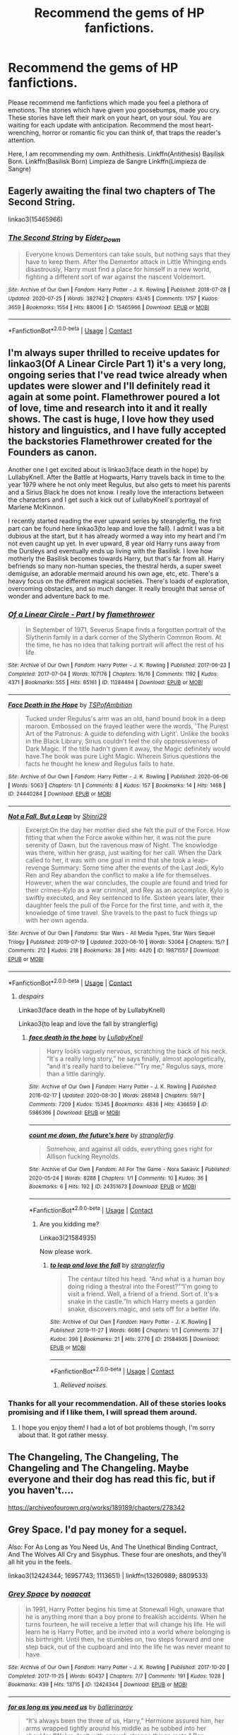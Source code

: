#+TITLE: Recommend the gems of HP fanfictions.

* Recommend the gems of HP fanfictions.
:PROPERTIES:
:Author: IamPotterhead
:Score: 14
:DateUnix: 1601784852.0
:DateShort: 2020-Oct-04
:FlairText: Request
:END:
Please recommend me fanfictions which made you feel a plethora of emotions. The stories which have given you goosebumps, made you cry. These stories have left their mark on your heart, on your soul. You are waiting for each update with anticipation. Recommend the most heart-wrenching, horror or romantic fic you can think of, that traps the reader's attention.

Here, I am recommending my own. Anthithesis. Linkffn(Antithesis) Basilisk Born. Linkffn(Basilisk Born) Limpieza de Sangre Linkffn(Limpieza de Sangre)


** Eagerly awaiting the final two chapters of The Second String.

linkao3(15465966)
:PROPERTIES:
:Author: poophead20
:Score: 8
:DateUnix: 1601790501.0
:DateShort: 2020-Oct-04
:END:

*** [[https://archiveofourown.org/works/15465966][*/The Second String/*]] by [[https://www.archiveofourown.org/users/Eider_Down/pseuds/Eider_Down][/Eider_Down/]]

#+begin_quote
  Everyone knows Dementors can take souls, but nothing says that they have to keep them. After the Dementor attack in Little Whinging ends disastrously, Harry must find a place for himself in a new world, fighting a different sort of war against the nascent Voldemort.
#+end_quote

^{/Site/:} ^{Archive} ^{of} ^{Our} ^{Own} ^{*|*} ^{/Fandom/:} ^{Harry} ^{Potter} ^{-} ^{J.} ^{K.} ^{Rowling} ^{*|*} ^{/Published/:} ^{2018-07-28} ^{*|*} ^{/Updated/:} ^{2020-07-25} ^{*|*} ^{/Words/:} ^{382742} ^{*|*} ^{/Chapters/:} ^{43/45} ^{*|*} ^{/Comments/:} ^{1757} ^{*|*} ^{/Kudos/:} ^{3659} ^{*|*} ^{/Bookmarks/:} ^{1554} ^{*|*} ^{/Hits/:} ^{88006} ^{*|*} ^{/ID/:} ^{15465966} ^{*|*} ^{/Download/:} ^{[[https://archiveofourown.org/downloads/15465966/The%20Second%20String.epub?updated_at=1601442648][EPUB]]} ^{or} ^{[[https://archiveofourown.org/downloads/15465966/The%20Second%20String.mobi?updated_at=1601442648][MOBI]]}

--------------

*FanfictionBot*^{2.0.0-beta} | [[https://github.com/FanfictionBot/reddit-ffn-bot/wiki/Usage][Usage]] | [[https://www.reddit.com/message/compose?to=tusing][Contact]]
:PROPERTIES:
:Author: FanfictionBot
:Score: 2
:DateUnix: 1601790522.0
:DateShort: 2020-Oct-04
:END:


** I'm always super thrilled to receive updates for linkao3(Of A Linear Circle Part 1) it's a very long, ongoing series that I've read twice already when updates were slower and I'll definitely read it again at some point. Flamethrower poured a lot of love, time and research into it and it really shows. The cast is huge, I love how they used history and linguistics, and I have fully accepted the backstories Flamethrower created for the Founders as canon.

Another one I get excited about is linkao3(face death in the hope) by LullabyKnell. After the Battle at Hogwarts, Harry travels back in time to the year 1979 where he not only meet Regulus, but also gets to meet his parents and a Sirius Black he does not know. I really love the interactions between the characters and I get such a kick out of LullabyKnell's portrayal of Marlene McKinnon.

I recently started reading the ever upward series by steanglerfig, the first part can be found here linkao3(to leap and love the fall). I admit I was a bit dubious at the start, but it has already wormed a way into my heart and I'm not even caught up yet. In ever upward, 8 year old Harry runs away from the Dursleys and eventually ends up living with the Basilisk. I love how motherly the Basilisk becomes towards Harry, but that's far from all. Harry befriends so many non-human species, the thestral herds, a super sweet demiguise, an adorable mermaid around his own age, etc, etc. There's a heavy focus on the different magical societies. There's loads of exploration, overcoming obstacles, and so much danger. It really brought that sense of wonder and adventure back to me.
:PROPERTIES:
:Author: The_Lady_Eternal
:Score: 3
:DateUnix: 1601786681.0
:DateShort: 2020-Oct-04
:END:

*** [[https://archiveofourown.org/works/11284494][*/Of a Linear Circle - Part I/*]] by [[https://www.archiveofourown.org/users/flamethrower/pseuds/flamethrower][/flamethrower/]]

#+begin_quote
  In September of 1971, Severus Snape finds a forgotten portrait of the Slytherin family in a dark corner of the Slytherin Common Room. At the time, he has no idea that talking portrait will affect the rest of his life.
#+end_quote

^{/Site/:} ^{Archive} ^{of} ^{Our} ^{Own} ^{*|*} ^{/Fandom/:} ^{Harry} ^{Potter} ^{-} ^{J.} ^{K.} ^{Rowling} ^{*|*} ^{/Published/:} ^{2017-06-23} ^{*|*} ^{/Completed/:} ^{2017-07-04} ^{*|*} ^{/Words/:} ^{107176} ^{*|*} ^{/Chapters/:} ^{16/16} ^{*|*} ^{/Comments/:} ^{1192} ^{*|*} ^{/Kudos/:} ^{4371} ^{*|*} ^{/Bookmarks/:} ^{555} ^{*|*} ^{/Hits/:} ^{85161} ^{*|*} ^{/ID/:} ^{11284494} ^{*|*} ^{/Download/:} ^{[[https://archiveofourown.org/downloads/11284494/Of%20a%20Linear%20Circle%20-.epub?updated_at=1593217125][EPUB]]} ^{or} ^{[[https://archiveofourown.org/downloads/11284494/Of%20a%20Linear%20Circle%20-.mobi?updated_at=1593217125][MOBI]]}

--------------

[[https://archiveofourown.org/works/24440284][*/Face Death in the Hope/*]] by [[https://www.archiveofourown.org/users/TSPofAmbition/pseuds/TSPofAmbition][/TSPofAmbition/]]

#+begin_quote
  Tucked under Regulus's arm was an old, hand bound book in a deep maroon. Embossed on the frayed leather were the words, 'The Purest Art of the Patronus: A guide to defending with Light'. Unlike the books in the Black Library, Sirius couldn't feel the oily oppressiveness of Dark Magic. If the title hadn't given it away, the Magic definitely would have.The book was pure Light Magic. Wherein Sirius questions the facts he thought he knew and Regulus fails to hate.
#+end_quote

^{/Site/:} ^{Archive} ^{of} ^{Our} ^{Own} ^{*|*} ^{/Fandom/:} ^{Harry} ^{Potter} ^{-} ^{J.} ^{K.} ^{Rowling} ^{*|*} ^{/Published/:} ^{2020-06-06} ^{*|*} ^{/Words/:} ^{5063} ^{*|*} ^{/Chapters/:} ^{1/1} ^{*|*} ^{/Comments/:} ^{8} ^{*|*} ^{/Kudos/:} ^{157} ^{*|*} ^{/Bookmarks/:} ^{14} ^{*|*} ^{/Hits/:} ^{1468} ^{*|*} ^{/ID/:} ^{24440284} ^{*|*} ^{/Download/:} ^{[[https://archiveofourown.org/downloads/24440284/Face%20Death%20in%20the%20Hope.epub?updated_at=1598970744][EPUB]]} ^{or} ^{[[https://archiveofourown.org/downloads/24440284/Face%20Death%20in%20the%20Hope.mobi?updated_at=1598970744][MOBI]]}

--------------

[[https://archiveofourown.org/works/19871557][*/Not a Fall, But a Leap/*]] by [[https://www.archiveofourown.org/users/Shinri29/pseuds/Shinri29][/Shinri29/]]

#+begin_quote
  Excerpt:On the day her mother died she felt the pull of the Force. How fitting that when the Force awoke within her, it was not the pure serenity of Dawn, but the ravenous maw of Night. The knowledge was there, within her grasp, just waiting for her call. When the Dark called to her, it was with one goal in mind that she took a leap--revenge Summary: Some time after the events of the Last Jedi, Kylo Ren and Rey abandon the conflict to make a life for themselves. However, when the war concludes, the couple are found and tried for their crimes--Kylo as a war criminal, and Rey as an accomplice. Kylo is swiftly executed, and Rey sentenced to life. Sixteen years later, their daughter feels the pull of the Force for the first time, and with it, the knowledge of time travel. She travels to the past to fuck things up with her own agenda.
#+end_quote

^{/Site/:} ^{Archive} ^{of} ^{Our} ^{Own} ^{*|*} ^{/Fandoms/:} ^{Star} ^{Wars} ^{-} ^{All} ^{Media} ^{Types,} ^{Star} ^{Wars} ^{Sequel} ^{Trilogy} ^{*|*} ^{/Published/:} ^{2019-07-19} ^{*|*} ^{/Updated/:} ^{2020-06-10} ^{*|*} ^{/Words/:} ^{53064} ^{*|*} ^{/Chapters/:} ^{15/?} ^{*|*} ^{/Comments/:} ^{212} ^{*|*} ^{/Kudos/:} ^{218} ^{*|*} ^{/Bookmarks/:} ^{38} ^{*|*} ^{/Hits/:} ^{4420} ^{*|*} ^{/ID/:} ^{19871557} ^{*|*} ^{/Download/:} ^{[[https://archiveofourown.org/downloads/19871557/Not%20a%20Fall%20But%20a%20Leap.epub?updated_at=1591803895][EPUB]]} ^{or} ^{[[https://archiveofourown.org/downloads/19871557/Not%20a%20Fall%20But%20a%20Leap.mobi?updated_at=1591803895][MOBI]]}

--------------

*FanfictionBot*^{2.0.0-beta} | [[https://github.com/FanfictionBot/reddit-ffn-bot/wiki/Usage][Usage]] | [[https://www.reddit.com/message/compose?to=tusing][Contact]]
:PROPERTIES:
:Author: FanfictionBot
:Score: 2
:DateUnix: 1601786720.0
:DateShort: 2020-Oct-04
:END:

**** /despairs/

Linkao3(face death in the hope of by LullabyKnell)

Linkao3(to leap and love the fall by stranglerfig)
:PROPERTIES:
:Author: The_Lady_Eternal
:Score: 3
:DateUnix: 1601786935.0
:DateShort: 2020-Oct-04
:END:

***** [[https://archiveofourown.org/works/5986366][*/face death in the hope/*]] by [[https://www.archiveofourown.org/users/LullabyKnell/pseuds/LullabyKnell][/LullabyKnell/]]

#+begin_quote
  Harry looks vaguely nervous, scratching the back of his neck. “It's a really long story,” he says finally, almost apologetically, “and it's really hard to believe.”“Try me,” Regulus says, more than a little daringly.
#+end_quote

^{/Site/:} ^{Archive} ^{of} ^{Our} ^{Own} ^{*|*} ^{/Fandom/:} ^{Harry} ^{Potter} ^{-} ^{J.} ^{K.} ^{Rowling} ^{*|*} ^{/Published/:} ^{2016-02-17} ^{*|*} ^{/Updated/:} ^{2020-08-30} ^{*|*} ^{/Words/:} ^{268148} ^{*|*} ^{/Chapters/:} ^{59/?} ^{*|*} ^{/Comments/:} ^{7209} ^{*|*} ^{/Kudos/:} ^{15345} ^{*|*} ^{/Bookmarks/:} ^{4836} ^{*|*} ^{/Hits/:} ^{436659} ^{*|*} ^{/ID/:} ^{5986366} ^{*|*} ^{/Download/:} ^{[[https://archiveofourown.org/downloads/5986366/face%20death%20in%20the%20hope.epub?updated_at=1599518035][EPUB]]} ^{or} ^{[[https://archiveofourown.org/downloads/5986366/face%20death%20in%20the%20hope.mobi?updated_at=1599518035][MOBI]]}

--------------

[[https://archiveofourown.org/works/24351673][*/count me down, the future's here/*]] by [[https://www.archiveofourown.org/users/stranglerfig/pseuds/stranglerfig][/stranglerfig/]]

#+begin_quote
  Somehow, and against all odds, everything goes right for Allison fucking Reynolds.
#+end_quote

^{/Site/:} ^{Archive} ^{of} ^{Our} ^{Own} ^{*|*} ^{/Fandom/:} ^{All} ^{For} ^{The} ^{Game} ^{-} ^{Nora} ^{Sakavic} ^{*|*} ^{/Published/:} ^{2020-05-24} ^{*|*} ^{/Words/:} ^{8288} ^{*|*} ^{/Chapters/:} ^{1/1} ^{*|*} ^{/Comments/:} ^{10} ^{*|*} ^{/Kudos/:} ^{36} ^{*|*} ^{/Bookmarks/:} ^{6} ^{*|*} ^{/Hits/:} ^{192} ^{*|*} ^{/ID/:} ^{24351673} ^{*|*} ^{/Download/:} ^{[[https://archiveofourown.org/downloads/24351673/count%20me%20down%20the.epub?updated_at=1590327649][EPUB]]} ^{or} ^{[[https://archiveofourown.org/downloads/24351673/count%20me%20down%20the.mobi?updated_at=1590327649][MOBI]]}

--------------

*FanfictionBot*^{2.0.0-beta} | [[https://github.com/FanfictionBot/reddit-ffn-bot/wiki/Usage][Usage]] | [[https://www.reddit.com/message/compose?to=tusing][Contact]]
:PROPERTIES:
:Author: FanfictionBot
:Score: 2
:DateUnix: 1601786965.0
:DateShort: 2020-Oct-04
:END:

****** Are you kidding me?

Linkao3(21584935)

Now please work.
:PROPERTIES:
:Author: The_Lady_Eternal
:Score: 4
:DateUnix: 1601787086.0
:DateShort: 2020-Oct-04
:END:

******* [[https://archiveofourown.org/works/21584935][*/to leap and love the fall/*]] by [[https://www.archiveofourown.org/users/stranglerfig/pseuds/stranglerfig][/stranglerfig/]]

#+begin_quote
  The centaur tilted his head. “And what is a human boy doing riding a thestral into the Forest?”“I'm going to visit a friend. Well, a friend of a friend. Sort of. It's a snake in the castle.”In which Harry meets a garden snake, discovers magic, and sets off for a better life.
#+end_quote

^{/Site/:} ^{Archive} ^{of} ^{Our} ^{Own} ^{*|*} ^{/Fandom/:} ^{Harry} ^{Potter} ^{-} ^{J.} ^{K.} ^{Rowling} ^{*|*} ^{/Published/:} ^{2019-11-27} ^{*|*} ^{/Words/:} ^{6686} ^{*|*} ^{/Chapters/:} ^{1/1} ^{*|*} ^{/Comments/:} ^{37} ^{*|*} ^{/Kudos/:} ^{396} ^{*|*} ^{/Bookmarks/:} ^{21} ^{*|*} ^{/Hits/:} ^{2776} ^{*|*} ^{/ID/:} ^{21584935} ^{*|*} ^{/Download/:} ^{[[https://archiveofourown.org/downloads/21584935/to%20leap%20and%20love%20the.epub?updated_at=1586369822][EPUB]]} ^{or} ^{[[https://archiveofourown.org/downloads/21584935/to%20leap%20and%20love%20the.mobi?updated_at=1586369822][MOBI]]}

--------------

*FanfictionBot*^{2.0.0-beta} | [[https://github.com/FanfictionBot/reddit-ffn-bot/wiki/Usage][Usage]] | [[https://www.reddit.com/message/compose?to=tusing][Contact]]
:PROPERTIES:
:Author: FanfictionBot
:Score: 0
:DateUnix: 1601787103.0
:DateShort: 2020-Oct-04
:END:

******** /Relieved noises./
:PROPERTIES:
:Author: The_Lady_Eternal
:Score: 6
:DateUnix: 1601787204.0
:DateShort: 2020-Oct-04
:END:


*** Thanks for all your recommendation. All of these stories looks promising and if I like them, I will spread them around.
:PROPERTIES:
:Author: IamPotterhead
:Score: 2
:DateUnix: 1601787473.0
:DateShort: 2020-Oct-04
:END:

**** I hope you enjoy them! I had a lot of bot problems though, I'm sorry about that. It got rather messy.
:PROPERTIES:
:Author: The_Lady_Eternal
:Score: 2
:DateUnix: 1601788876.0
:DateShort: 2020-Oct-04
:END:


** The Changeling, The Changeling, The Changeling and The Changeling. Maybe everyone and their dog has read this fic, but if you haven't....

[[https://archiveofourown.org/works/189189/chapters/278342]]
:PROPERTIES:
:Author: ShadowCat3500
:Score: 2
:DateUnix: 1601824856.0
:DateShort: 2020-Oct-04
:END:


** Grey Space. I'd pay money for a sequel.

Also: For As Long as You Need Us, And The Unethical Binding Contract, And The Wolves All Cry and Sisyphus. These four are oneshots, and they'll all hit you in the feels.

linkao3(12424344; 16957743; 1113651) | linkffn(13260989; 8809533)
:PROPERTIES:
:Author: hrmdurr
:Score: 2
:DateUnix: 1601831126.0
:DateShort: 2020-Oct-04
:END:

*** [[https://archiveofourown.org/works/12424344][*/Grey Space/*]] by [[https://www.archiveofourown.org/users/noaacat/pseuds/noaacat][/noaacat/]]

#+begin_quote
  In 1991, Harry Potter begins his time at Stonewall High, unaware that he is anything more than a boy prone to freakish accidents. When he turns fourteen, he will receive a letter that will change his life. He will learn he is Harry Potter, and be invited into a world where belonging is his birthright. Until then, he stumbles on, two steps forward and one step back, out of the cupboard and into the life he was never meant to have.
#+end_quote

^{/Site/:} ^{Archive} ^{of} ^{Our} ^{Own} ^{*|*} ^{/Fandom/:} ^{Harry} ^{Potter} ^{-} ^{J.} ^{K.} ^{Rowling} ^{*|*} ^{/Published/:} ^{2017-10-20} ^{*|*} ^{/Completed/:} ^{2017-11-25} ^{*|*} ^{/Words/:} ^{60437} ^{*|*} ^{/Chapters/:} ^{7/7} ^{*|*} ^{/Comments/:} ^{191} ^{*|*} ^{/Kudos/:} ^{1028} ^{*|*} ^{/Bookmarks/:} ^{439} ^{*|*} ^{/Hits/:} ^{13715} ^{*|*} ^{/ID/:} ^{12424344} ^{*|*} ^{/Download/:} ^{[[https://archiveofourown.org/downloads/12424344/Grey%20Space.epub?updated_at=1544388795][EPUB]]} ^{or} ^{[[https://archiveofourown.org/downloads/12424344/Grey%20Space.mobi?updated_at=1544388795][MOBI]]}

--------------

[[https://archiveofourown.org/works/16957743][*/for as long as you need us/*]] by [[https://www.archiveofourown.org/users/ballerinaroy/pseuds/ballerinaroy][/ballerinaroy/]]

#+begin_quote
  “It's always been the three of us, Harry,” Hermione assured him, her arms wrapped tightly around his middle as he sobbed into her shoulder.“We've dealt with enough strange things mate,” Ron whispered in his ear, his chest pressed against Harry's back and his arms holding him tight. “Let this be a good thing.”With the wizarding world thrown into grief by the end of the war, Harry turns to his best friends to help him survive the terrible losses.
#+end_quote

^{/Site/:} ^{Archive} ^{of} ^{Our} ^{Own} ^{*|*} ^{/Fandom/:} ^{Harry} ^{Potter} ^{-} ^{J.} ^{K.} ^{Rowling} ^{*|*} ^{/Published/:} ^{2018-12-12} ^{*|*} ^{/Words/:} ^{5873} ^{*|*} ^{/Chapters/:} ^{1/1} ^{*|*} ^{/Comments/:} ^{119} ^{*|*} ^{/Kudos/:} ^{441} ^{*|*} ^{/Bookmarks/:} ^{107} ^{*|*} ^{/Hits/:} ^{5399} ^{*|*} ^{/ID/:} ^{16957743} ^{*|*} ^{/Download/:} ^{[[https://archiveofourown.org/downloads/16957743/for%20as%20long%20as%20you%20need.epub?updated_at=1591239286][EPUB]]} ^{or} ^{[[https://archiveofourown.org/downloads/16957743/for%20as%20long%20as%20you%20need.mobi?updated_at=1591239286][MOBI]]}

--------------

[[https://archiveofourown.org/works/1113651][*/Sisyphus/*]] by [[https://www.archiveofourown.org/users/esama/pseuds/esama/users/Sharedo/pseuds/Sharedo/users/sisi_rambles/pseuds/sisi_rambles][/esamaSharedosisi_rambles/]]

#+begin_quote
  Harry gets another chance - and another and another. At some point, they stop feeling like chances at all.
#+end_quote

^{/Site/:} ^{Archive} ^{of} ^{Our} ^{Own} ^{*|*} ^{/Fandom/:} ^{Harry} ^{Potter} ^{-} ^{J.} ^{K.} ^{Rowling} ^{*|*} ^{/Published/:} ^{2014-01-01} ^{*|*} ^{/Words/:} ^{5607} ^{*|*} ^{/Chapters/:} ^{1/1} ^{*|*} ^{/Comments/:} ^{181} ^{*|*} ^{/Kudos/:} ^{4550} ^{*|*} ^{/Bookmarks/:} ^{1151} ^{*|*} ^{/Hits/:} ^{74967} ^{*|*} ^{/ID/:} ^{1113651} ^{*|*} ^{/Download/:} ^{[[https://archiveofourown.org/downloads/1113651/Sisyphus.epub?updated_at=1598253817][EPUB]]} ^{or} ^{[[https://archiveofourown.org/downloads/1113651/Sisyphus.mobi?updated_at=1598253817][MOBI]]}

--------------

[[https://www.fanfiction.net/s/13260989/1/][*/And the Unethical Binding Contract/*]] by [[https://www.fanfiction.net/u/4295036/SimplyMe51][/SimplyMe51/]]

#+begin_quote
  AU. What if the Triwizard Tournament took place in Harry's first year, not his fourth?
#+end_quote

^{/Site/:} ^{fanfiction.net} ^{*|*} ^{/Category/:} ^{Harry} ^{Potter} ^{*|*} ^{/Rated/:} ^{Fiction} ^{K+} ^{*|*} ^{/Words/:} ^{15,203} ^{*|*} ^{/Reviews/:} ^{69} ^{*|*} ^{/Favs/:} ^{588} ^{*|*} ^{/Follows/:} ^{185} ^{*|*} ^{/Published/:} ^{4/14/2019} ^{*|*} ^{/Status/:} ^{Complete} ^{*|*} ^{/id/:} ^{13260989} ^{*|*} ^{/Language/:} ^{English} ^{*|*} ^{/Characters/:} ^{Harry} ^{P.} ^{*|*} ^{/Download/:} ^{[[http://www.ff2ebook.com/old/ffn-bot/index.php?id=13260989&source=ff&filetype=epub][EPUB]]} ^{or} ^{[[http://www.ff2ebook.com/old/ffn-bot/index.php?id=13260989&source=ff&filetype=mobi][MOBI]]}

--------------

[[https://www.fanfiction.net/s/8809533/1/][*/And the Wolves All Cry/*]] by [[https://www.fanfiction.net/u/1191138/monroeslittle][/monroeslittle/]]

#+begin_quote
  AU. if a certain person doesn't hear a prophecy, does it still come true?
#+end_quote

^{/Site/:} ^{fanfiction.net} ^{*|*} ^{/Category/:} ^{Harry} ^{Potter} ^{*|*} ^{/Rated/:} ^{Fiction} ^{M} ^{*|*} ^{/Words/:} ^{31,769} ^{*|*} ^{/Reviews/:} ^{383} ^{*|*} ^{/Favs/:} ^{1,668} ^{*|*} ^{/Follows/:} ^{271} ^{*|*} ^{/Published/:} ^{12/18/2012} ^{*|*} ^{/Status/:} ^{Complete} ^{*|*} ^{/id/:} ^{8809533} ^{*|*} ^{/Language/:} ^{English} ^{*|*} ^{/Genre/:} ^{Romance} ^{*|*} ^{/Characters/:} ^{James} ^{P.,} ^{Lily} ^{Evans} ^{P.} ^{*|*} ^{/Download/:} ^{[[http://www.ff2ebook.com/old/ffn-bot/index.php?id=8809533&source=ff&filetype=epub][EPUB]]} ^{or} ^{[[http://www.ff2ebook.com/old/ffn-bot/index.php?id=8809533&source=ff&filetype=mobi][MOBI]]}

--------------

*FanfictionBot*^{2.0.0-beta} | [[https://github.com/FanfictionBot/reddit-ffn-bot/wiki/Usage][Usage]] | [[https://www.reddit.com/message/compose?to=tusing][Contact]]
:PROPERTIES:
:Author: FanfictionBot
:Score: 1
:DateUnix: 1601831155.0
:DateShort: 2020-Oct-04
:END:


** I love love love linkffn(Reverse by Lady Moonglow).

I don't normally read Dramione but this story is one of the greatest.
:PROPERTIES:
:Author: Caramelthedog
:Score: 4
:DateUnix: 1601805470.0
:DateShort: 2020-Oct-04
:END:

*** [[https://www.fanfiction.net/s/4025300/1/][*/Reverse/*]] by [[https://www.fanfiction.net/u/727962/Lady-Moonglow][/Lady Moonglow/]]

#+begin_quote
  Hermione is unexpectedly swept into a dystopian world of opposites where Dumbledore reigns as Dark Lord and Muggle technology and the Dark Arts have revolutionized Britain. A Light wizard resistance led by Tom Riddle and the Malfoys has been left to a nightmarish fate. Can Hermione, posing as her darker incarnation, help save a world more shattered than her own? HG/DM
#+end_quote

^{/Site/:} ^{fanfiction.net} ^{*|*} ^{/Category/:} ^{Harry} ^{Potter} ^{*|*} ^{/Rated/:} ^{Fiction} ^{M} ^{*|*} ^{/Chapters/:} ^{45} ^{*|*} ^{/Words/:} ^{419,321} ^{*|*} ^{/Reviews/:} ^{4,733} ^{*|*} ^{/Favs/:} ^{4,054} ^{*|*} ^{/Follows/:} ^{4,748} ^{*|*} ^{/Updated/:} ^{7/12/2015} ^{*|*} ^{/Published/:} ^{1/21/2008} ^{*|*} ^{/id/:} ^{4025300} ^{*|*} ^{/Language/:} ^{English} ^{*|*} ^{/Genre/:} ^{Drama/Romance} ^{*|*} ^{/Characters/:} ^{<Hermione} ^{G.,} ^{Draco} ^{M.>} ^{Harry} ^{P.,} ^{Tom} ^{R.} ^{Jr.} ^{*|*} ^{/Download/:} ^{[[http://www.ff2ebook.com/old/ffn-bot/index.php?id=4025300&source=ff&filetype=epub][EPUB]]} ^{or} ^{[[http://www.ff2ebook.com/old/ffn-bot/index.php?id=4025300&source=ff&filetype=mobi][MOBI]]}

--------------

*FanfictionBot*^{2.0.0-beta} | [[https://github.com/FanfictionBot/reddit-ffn-bot/wiki/Usage][Usage]] | [[https://www.reddit.com/message/compose?to=tusing][Contact]]
:PROPERTIES:
:Author: FanfictionBot
:Score: 1
:DateUnix: 1601805492.0
:DateShort: 2020-Oct-04
:END:


** linkffn(The Accidental Animagus; The Best Revenge; Luna Lovegood and the Dark Lord's Diary; Albus and Harry's World Trip)
:PROPERTIES:
:Author: sailingg
:Score: 1
:DateUnix: 1601821367.0
:DateShort: 2020-Oct-04
:END:

*** [[https://www.fanfiction.net/s/9863146/1/][*/The Accidental Animagus/*]] by [[https://www.fanfiction.net/u/5339762/White-Squirrel][/White Squirrel/]]

#+begin_quote
  Harry escapes the Dursleys with a unique bout of accidental magic and eventually winds up at the Grangers' house. Now, he has what he always wanted: a loving family, and he'll need their help to take on the magical world and vanquish the dark lord who has pursued him from birth. Years 1-4. Sequel posted.
#+end_quote

^{/Site/:} ^{fanfiction.net} ^{*|*} ^{/Category/:} ^{Harry} ^{Potter} ^{*|*} ^{/Rated/:} ^{Fiction} ^{T} ^{*|*} ^{/Chapters/:} ^{112} ^{*|*} ^{/Words/:} ^{697,191} ^{*|*} ^{/Reviews/:} ^{5,037} ^{*|*} ^{/Favs/:} ^{8,798} ^{*|*} ^{/Follows/:} ^{7,564} ^{*|*} ^{/Updated/:} ^{7/30/2016} ^{*|*} ^{/Published/:} ^{11/20/2013} ^{*|*} ^{/Status/:} ^{Complete} ^{*|*} ^{/id/:} ^{9863146} ^{*|*} ^{/Language/:} ^{English} ^{*|*} ^{/Characters/:} ^{Harry} ^{P.,} ^{Hermione} ^{G.} ^{*|*} ^{/Download/:} ^{[[http://www.ff2ebook.com/old/ffn-bot/index.php?id=9863146&source=ff&filetype=epub][EPUB]]} ^{or} ^{[[http://www.ff2ebook.com/old/ffn-bot/index.php?id=9863146&source=ff&filetype=mobi][MOBI]]}

--------------

[[https://www.fanfiction.net/s/4912291/1/][*/The Best Revenge/*]] by [[https://www.fanfiction.net/u/352534/Arsinoe-de-Blassenville][/Arsinoe de Blassenville/]]

#+begin_quote
  AU. Yes, the old Snape retrieves Harry from the Dursleys formula. I just had to write one. Everything changes, because the best revenge is living well. T for Mentor Snape's occasional naughty language. Supportive Minerva. Over three million hits!
#+end_quote

^{/Site/:} ^{fanfiction.net} ^{*|*} ^{/Category/:} ^{Harry} ^{Potter} ^{*|*} ^{/Rated/:} ^{Fiction} ^{T} ^{*|*} ^{/Chapters/:} ^{47} ^{*|*} ^{/Words/:} ^{213,669} ^{*|*} ^{/Reviews/:} ^{6,882} ^{*|*} ^{/Favs/:} ^{10,615} ^{*|*} ^{/Follows/:} ^{5,295} ^{*|*} ^{/Updated/:} ^{9/10/2011} ^{*|*} ^{/Published/:} ^{3/9/2009} ^{*|*} ^{/Status/:} ^{Complete} ^{*|*} ^{/id/:} ^{4912291} ^{*|*} ^{/Language/:} ^{English} ^{*|*} ^{/Genre/:} ^{Drama/Adventure} ^{*|*} ^{/Characters/:} ^{Harry} ^{P.,} ^{Severus} ^{S.} ^{*|*} ^{/Download/:} ^{[[http://www.ff2ebook.com/old/ffn-bot/index.php?id=4912291&source=ff&filetype=epub][EPUB]]} ^{or} ^{[[http://www.ff2ebook.com/old/ffn-bot/index.php?id=4912291&source=ff&filetype=mobi][MOBI]]}

--------------

[[https://www.fanfiction.net/s/12407442/1/][*/Luna Lovegood and the Dark Lord's Diary/*]] by [[https://www.fanfiction.net/u/6415261/The-madness-in-me][/The madness in me/]]

#+begin_quote
  Tom Riddle's plans fall through when Ginny Weasley loses his diary shortly after starting her first year and it is found by one Luna Lovegood. A series of bizarre conversations follow. Luna? - Yes Tom? - I've been giving this a lot of thought...and I believe you may be insane. (Not crack. Plot takes a while to appear but it's there) See last chapter for fan art and translations.
#+end_quote

^{/Site/:} ^{fanfiction.net} ^{*|*} ^{/Category/:} ^{Harry} ^{Potter} ^{*|*} ^{/Rated/:} ^{Fiction} ^{K} ^{*|*} ^{/Chapters/:} ^{101} ^{*|*} ^{/Words/:} ^{72,373} ^{*|*} ^{/Reviews/:} ^{4,079} ^{*|*} ^{/Favs/:} ^{3,932} ^{*|*} ^{/Follows/:} ^{3,522} ^{*|*} ^{/Updated/:} ^{5/27} ^{*|*} ^{/Published/:} ^{3/16/2017} ^{*|*} ^{/Status/:} ^{Complete} ^{*|*} ^{/id/:} ^{12407442} ^{*|*} ^{/Language/:} ^{English} ^{*|*} ^{/Genre/:} ^{Humor} ^{*|*} ^{/Characters/:} ^{Luna} ^{L.,} ^{Tom} ^{R.} ^{Jr.} ^{*|*} ^{/Download/:} ^{[[http://www.ff2ebook.com/old/ffn-bot/index.php?id=12407442&source=ff&filetype=epub][EPUB]]} ^{or} ^{[[http://www.ff2ebook.com/old/ffn-bot/index.php?id=12407442&source=ff&filetype=mobi][MOBI]]}

--------------

[[https://www.fanfiction.net/s/13388022/1/][*/Albus and Harry's World Trip/*]] by [[https://www.fanfiction.net/u/10283561/ZebJeb][/ZebJeb/]]

#+begin_quote
  After defeating the basilisk, Harry is expelled for his efforts. Dumbledore was unable to get his job back as Headmaster. The two set off on a trip together around the world, where Harry will discover the benefits of being the only student of a brilliant former Headmaster who no longer feels the need to avoid sharing information.
#+end_quote

^{/Site/:} ^{fanfiction.net} ^{*|*} ^{/Category/:} ^{Harry} ^{Potter} ^{*|*} ^{/Rated/:} ^{Fiction} ^{T} ^{*|*} ^{/Chapters/:} ^{16} ^{*|*} ^{/Words/:} ^{94,351} ^{*|*} ^{/Reviews/:} ^{743} ^{*|*} ^{/Favs/:} ^{2,827} ^{*|*} ^{/Follows/:} ^{3,960} ^{*|*} ^{/Updated/:} ^{9/8} ^{*|*} ^{/Published/:} ^{9/15/2019} ^{*|*} ^{/id/:} ^{13388022} ^{*|*} ^{/Language/:} ^{English} ^{*|*} ^{/Genre/:} ^{Humor/Adventure} ^{*|*} ^{/Characters/:} ^{Harry} ^{P.,} ^{Albus} ^{D.} ^{*|*} ^{/Download/:} ^{[[http://www.ff2ebook.com/old/ffn-bot/index.php?id=13388022&source=ff&filetype=epub][EPUB]]} ^{or} ^{[[http://www.ff2ebook.com/old/ffn-bot/index.php?id=13388022&source=ff&filetype=mobi][MOBI]]}

--------------

*FanfictionBot*^{2.0.0-beta} | [[https://github.com/FanfictionBot/reddit-ffn-bot/wiki/Usage][Usage]] | [[https://www.reddit.com/message/compose?to=tusing][Contact]]
:PROPERTIES:
:Author: FanfictionBot
:Score: 2
:DateUnix: 1601821396.0
:DateShort: 2020-Oct-04
:END:


** [[https://www.fanfiction.net/s/12021325/1/][*/Antithesis/*]] by [[https://www.fanfiction.net/u/2317158/Oceanbreeze7][/Oceanbreeze7/]]

#+begin_quote
  Revenge is the misguided attempt to transform shame and pain into pride. Being forsaken and neglected, ignored and forgotten, revenge seems a fairly competent obligation. Good thing he's going to make his brother pay. Dark!Harry! Slytherin!Harry! WrongBoyWhoLived.
#+end_quote

^{/Site/:} ^{fanfiction.net} ^{*|*} ^{/Category/:} ^{Harry} ^{Potter} ^{*|*} ^{/Rated/:} ^{Fiction} ^{T} ^{*|*} ^{/Chapters/:} ^{81} ^{*|*} ^{/Words/:} ^{483,433} ^{*|*} ^{/Reviews/:} ^{2,082} ^{*|*} ^{/Favs/:} ^{3,533} ^{*|*} ^{/Follows/:} ^{3,418} ^{*|*} ^{/Updated/:} ^{10/31/2018} ^{*|*} ^{/Published/:} ^{6/27/2016} ^{*|*} ^{/Status/:} ^{Complete} ^{*|*} ^{/id/:} ^{12021325} ^{*|*} ^{/Language/:} ^{English} ^{*|*} ^{/Genre/:} ^{Hurt/Comfort/Angst} ^{*|*} ^{/Characters/:} ^{Harry} ^{P.,} ^{Voldemort} ^{*|*} ^{/Download/:} ^{[[http://www.ff2ebook.com/old/ffn-bot/index.php?id=12021325&source=ff&filetype=epub][EPUB]]} ^{or} ^{[[http://www.ff2ebook.com/old/ffn-bot/index.php?id=12021325&source=ff&filetype=mobi][MOBI]]}

--------------

[[https://www.fanfiction.net/s/10709411/1/][*/Basilisk-born/*]] by [[https://www.fanfiction.net/u/4707996/Ebenbild][/Ebenbild/]]

#+begin_quote
  Fifth year: After the Dementor attack, Harry is not returning to Hogwarts -- is he? ! Instead of Harry, a snake moves into the lions' den. People won't know what hit them when Dumbledore's chess pawn Harry is lost in time... Manipulative Dumbledore, 'Slytherin!Harry', Time Travel!
#+end_quote

^{/Site/:} ^{fanfiction.net} ^{*|*} ^{/Category/:} ^{Harry} ^{Potter} ^{*|*} ^{/Rated/:} ^{Fiction} ^{T} ^{*|*} ^{/Chapters/:} ^{66} ^{*|*} ^{/Words/:} ^{552,715} ^{*|*} ^{/Reviews/:} ^{5,316} ^{*|*} ^{/Favs/:} ^{8,026} ^{*|*} ^{/Follows/:} ^{9,321} ^{*|*} ^{/Updated/:} ^{9/3} ^{*|*} ^{/Published/:} ^{9/22/2014} ^{*|*} ^{/id/:} ^{10709411} ^{*|*} ^{/Language/:} ^{English} ^{*|*} ^{/Genre/:} ^{Mystery/Adventure} ^{*|*} ^{/Characters/:} ^{Harry} ^{P.,} ^{Salazar} ^{S.} ^{*|*} ^{/Download/:} ^{[[http://www.ff2ebook.com/old/ffn-bot/index.php?id=10709411&source=ff&filetype=epub][EPUB]]} ^{or} ^{[[http://www.ff2ebook.com/old/ffn-bot/index.php?id=10709411&source=ff&filetype=mobi][MOBI]]}

--------------

[[https://www.fanfiction.net/s/11752324/1/][*/Limpieza de Sangre/*]] by [[https://www.fanfiction.net/u/2638737/TheEndless7][/TheEndless7/]]

#+begin_quote
  Harry Potter always knew he'd have to fight in a Wizarding War, but he'd always thought it would be after school, and not after winning the Triwizard Tournament. Worse still, he never thought he'd understand both sides of the conflict. AU with a Female Voldemort.
#+end_quote

^{/Site/:} ^{fanfiction.net} ^{*|*} ^{/Category/:} ^{Harry} ^{Potter} ^{*|*} ^{/Rated/:} ^{Fiction} ^{M} ^{*|*} ^{/Chapters/:} ^{31} ^{*|*} ^{/Words/:} ^{246,508} ^{*|*} ^{/Reviews/:} ^{1,955} ^{*|*} ^{/Favs/:} ^{3,330} ^{*|*} ^{/Follows/:} ^{3,074} ^{*|*} ^{/Updated/:} ^{4/4/2018} ^{*|*} ^{/Published/:} ^{1/24/2016} ^{*|*} ^{/Status/:} ^{Complete} ^{*|*} ^{/id/:} ^{11752324} ^{*|*} ^{/Language/:} ^{English} ^{*|*} ^{/Characters/:} ^{Harry} ^{P.} ^{*|*} ^{/Download/:} ^{[[http://www.ff2ebook.com/old/ffn-bot/index.php?id=11752324&source=ff&filetype=epub][EPUB]]} ^{or} ^{[[http://www.ff2ebook.com/old/ffn-bot/index.php?id=11752324&source=ff&filetype=mobi][MOBI]]}

--------------

*FanfictionBot*^{2.0.0-beta} | [[https://github.com/FanfictionBot/reddit-ffn-bot/wiki/Usage][Usage]] | [[https://www.reddit.com/message/compose?to=tusing][Contact]]
:PROPERTIES:
:Author: FanfictionBot
:Score: 1
:DateUnix: 1601784894.0
:DateShort: 2020-Oct-04
:END:


** My all time favorite is linkffn(Harry Potter and the Prince of Slytherin) . It is very complex, very intriguing, very eventful, and even has a very good humor. Excellent worldbuilding which creates approximately a hundred subplots. Tons of well-written characters with minimal bashing (with everything having reasons). Read it. Then spread the word.
:PROPERTIES:
:Author: GentCrowCruisin
:Score: 1
:DateUnix: 1601810094.0
:DateShort: 2020-Oct-04
:END:

*** [[https://www.fanfiction.net/s/11191235/1/][*/Harry Potter and the Prince of Slytherin/*]] by [[https://www.fanfiction.net/u/4788805/The-Sinister-Man][/The Sinister Man/]]

#+begin_quote
  Harry Potter was Sorted into Slytherin after a crappy childhood. His brother Jim is believed to be the BWL. Think you know this story? Think again. Year Four starts on 9/1/20. NO romantic pairings prior to Fourth Year. Basically good Dumbledore and Weasleys. Limited bashing (mainly of James).
#+end_quote

^{/Site/:} ^{fanfiction.net} ^{*|*} ^{/Category/:} ^{Harry} ^{Potter} ^{*|*} ^{/Rated/:} ^{Fiction} ^{T} ^{*|*} ^{/Chapters/:} ^{140} ^{*|*} ^{/Words/:} ^{1,109,907} ^{*|*} ^{/Reviews/:} ^{15,355} ^{*|*} ^{/Favs/:} ^{14,246} ^{*|*} ^{/Follows/:} ^{16,059} ^{*|*} ^{/Updated/:} ^{9/14} ^{*|*} ^{/Published/:} ^{4/17/2015} ^{*|*} ^{/id/:} ^{11191235} ^{*|*} ^{/Language/:} ^{English} ^{*|*} ^{/Genre/:} ^{Adventure/Mystery} ^{*|*} ^{/Characters/:} ^{Harry} ^{P.,} ^{Hermione} ^{G.,} ^{Neville} ^{L.,} ^{Theodore} ^{N.} ^{*|*} ^{/Download/:} ^{[[http://www.ff2ebook.com/old/ffn-bot/index.php?id=11191235&source=ff&filetype=epub][EPUB]]} ^{or} ^{[[http://www.ff2ebook.com/old/ffn-bot/index.php?id=11191235&source=ff&filetype=mobi][MOBI]]}

--------------

*FanfictionBot*^{2.0.0-beta} | [[https://github.com/FanfictionBot/reddit-ffn-bot/wiki/Usage][Usage]] | [[https://www.reddit.com/message/compose?to=tusing][Contact]]
:PROPERTIES:
:Author: FanfictionBot
:Score: 1
:DateUnix: 1601810115.0
:DateShort: 2020-Oct-04
:END:
